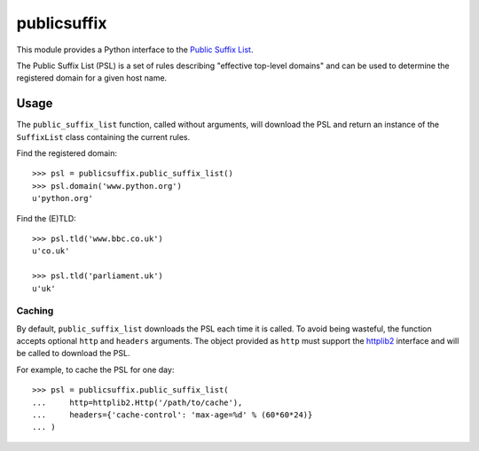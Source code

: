 ============
publicsuffix
============

This module provides a Python interface to the `Public Suffix List`_.

The Public Suffix List (PSL) is a set of rules describing
"effective top-level domains" and can be used to determine the registered
domain for a given host name.

Usage
-----

The ``public_suffix_list`` function, called without arguments, will download
the PSL and return an instance of the ``SuffixList`` class containing the
current rules.

Find the registered domain::

    >>> psl = publicsuffix.public_suffix_list()
    >>> psl.domain('www.python.org')
    u'python.org'


Find the (E)TLD::

    >>> psl.tld('www.bbc.co.uk')
    u'co.uk'

    >>> psl.tld('parliament.uk')
    u'uk'


Caching
~~~~~~~

By default, ``public_suffix_list`` downloads the PSL each time it is called.
To avoid being wasteful, the function accepts optional ``http`` and
``headers`` arguments.  The object provided as ``http`` must support the
`httplib2`_ interface and will be called to download the PSL.

For example, to cache the PSL for one day::

    >>> psl = publicsuffix.public_suffix_list(
    ...     http=httplib2.Http('/path/to/cache'),
    ...     headers={'cache-control': 'max-age=%d' % (60*60*24)}
    ... )


.. _`Public Suffix List`: http://publicsuffix.org/
.. _`httplib2`: http://code.google.com/p/httplib2/
